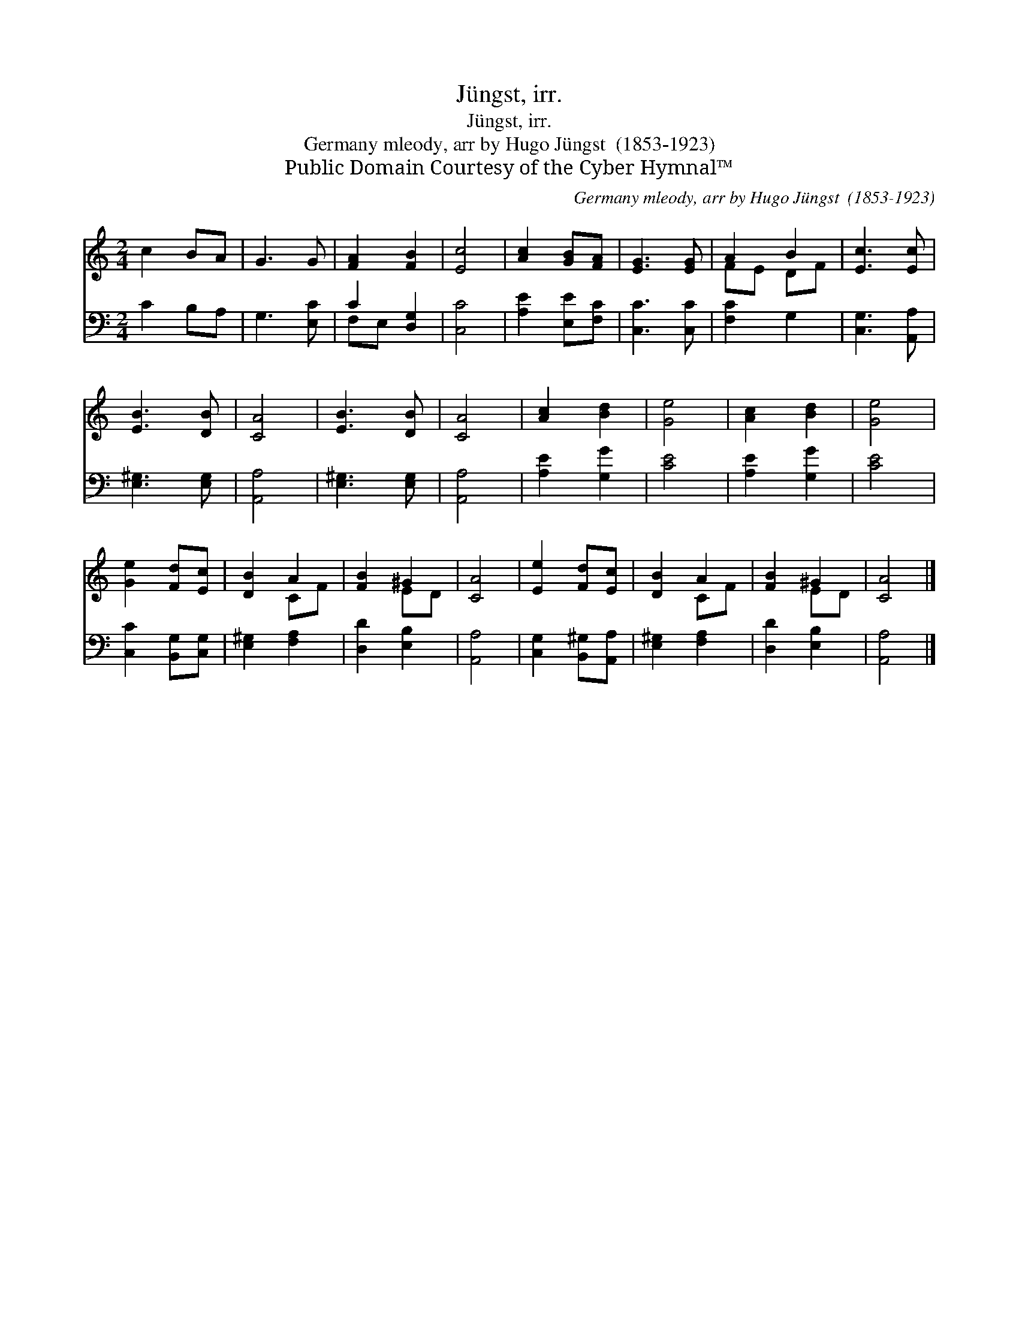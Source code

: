 X:1
T:Jüngst, irr.
T:Jüngst, irr.
T:Germany mleody, arr by Hugo Jüngst  (1853-1923)
T:Public Domain Courtesy of the Cyber Hymnal™
C:Germany mleody, arr by Hugo Jüngst  (1853-1923)
Z:Public Domain
Z:Courtesy of the Cyber Hymnal™
%%score ( 1 2 ) ( 3 4 )
L:1/8
M:2/4
K:C
V:1 treble 
V:2 treble 
V:3 bass 
V:4 bass 
V:1
 c2 BA | G3 G | [FA]2 [FB]2 | [Ec]4 | [Ac]2 [GB][FA] | [EG]3 [EG] | A2 B2 | [Ec]3 [Ec] | %8
 [EB]3 [DB] | [CA]4 | [EB]3 [DB] | [CA]4 | [Ac]2 [Bd]2 | [Ge]4 | [Ac]2 [Bd]2 | [Ge]4 | %16
 [Ge]2 [Fd][Ec] | [DB]2 A2 | [FB]2 ^G2 | [CA]4 | [Ee]2 [Fd][Ec] | [DB]2 A2 | [FB]2 ^G2 | [CA]4 |] %24
V:2
 x4 | x4 | x4 | x4 | x4 | x4 | FE DF | x4 | x4 | x4 | x4 | x4 | x4 | x4 | x4 | x4 | x4 | x2 CF | %18
 x2 ED | x4 | x4 | x2 CF | x2 ED | x4 |] %24
V:3
 C2 B,A, | G,3 [E,C] | C2 [D,G,]2 | [C,C]4 | [A,E]2 [E,E][F,C] | [C,C]3 [C,C] | [F,C]2 G,2 | %7
 [C,G,]3 [A,,A,] | [E,^G,]3 [E,G,] | [A,,A,]4 | [E,^G,]3 [E,G,] | [A,,A,]4 | [A,E]2 [G,G]2 | %13
 [CE]4 | [A,E]2 [G,G]2 | [CE]4 | [C,C]2 [B,,G,][C,G,] | [E,^G,]2 [F,A,]2 | [D,D]2 [E,B,]2 | %19
 [A,,A,]4 | [C,G,]2 [B,,^G,][A,,A,] | [E,^G,]2 [F,A,]2 | [D,D]2 [E,B,]2 | [A,,A,]4 |] %24
V:4
 x4 | x4 | F,E, x2 | x4 | x4 | x4 | x4 | x4 | x4 | x4 | x4 | x4 | x4 | x4 | x4 | x4 | x4 | x4 | %18
 x4 | x4 | x4 | x4 | x4 | x4 |] %24

